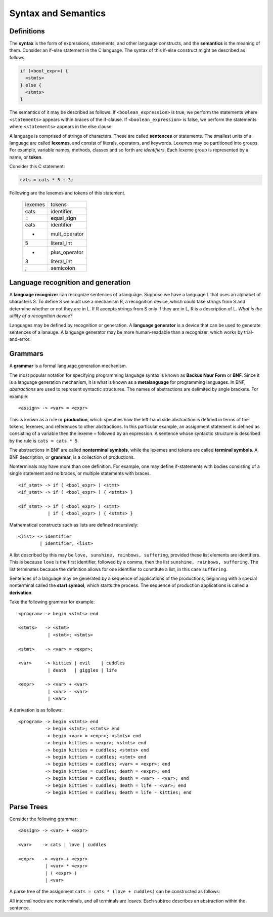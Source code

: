 Syntax and Semantics
====================


Definitions
-----------

The **syntax** is the form of expressions, statements, and other language
constructs, and the **semantics** is the meaning of them.  Consider an if-else
statement in the C language.  The syntax of this if-else construct might be
described as follows:

.. code:: c
   
   if (<bool_expr>) {
     <stmts>
   } else {
     <stmts>
   }

The semantics of it may be described as follows.  If ``<boolean_expression>``
is true, we perform the statements where ``<statements>`` appears within braces
of the if-clause.  If ``<boolean_expression>`` is false, we perform the
statements where ``<statements>`` appears in the else clause.

A language is comprised of strings of characters.  These are called
**sentences** or statements.  The smallest units of a language are called
**lexemes**, and consist of literals, operators, and keywords.  Lexemes may be
partitioned into groups.  For example, variable names, methods, classes and so
forth are *identifiers*.  Each lexeme group is represented by a name, or
**token**.  

Consider this C statement:

.. code:: c

   cats = cats * 5 + 3;

Following are the lexemes and tokens of this statement.

  +----------+---------------+
  |  lexemes | tokens        |
  +----------+---------------+
  +----------+---------------+
  |  cats    | identifier    |
  +----------+---------------+
  |  =       | equal_sign    |
  +----------+---------------+
  |  cats    | identifier    |
  +----------+---------------+
  |  *       | mult_operator |
  +----------+---------------+
  |  5       | literal_int   |
  +----------+---------------+
  |  +       | plus_operator |
  +----------+---------------+
  |  3       | literal_int   |
  +----------+---------------+
  |  ;       | semicolon     |
  +----------+---------------+


Language recognition and generation
-----------------------------------


A **language recognizer** can recognize sentences of a language.  Suppose we
have a language L that uses an alphabet of characters S.  To define S we must
use a mechanism R, a recognition device, which could take strings from S and
determine whether or not they are in L.  If R accepts strings from S only if
they are in L, R is a description of L.  *What is the utility of a recognition
device?*

Languages may be defined by recognition or generation.  A **language
generator** is a device that can be used to generate sentences of a lanauge.  A
language generator may be more human-readable than a recognizer, which works by
trial-and-error.  


Grammars
--------


..
  We inherit two particular grammar classes from a noted linguist Noam Chomsky:
  regular and context-free.  Forms of tokens of programming languages can be
  described by regular grammars.  With a few exceptions, context-free grammars
  can describe the syntax of whole languages.  Chomsky was interested in the
  theoretic nature of natural languages, thus his ideas were not applied to
  artificial languages until much later.

..
  A 1959 paper by John Backus described a new formal notation for specifying
  programming language syntax for ALGOL 58; it was then modified by Peter Naur
  the following year for ALGOL 60.  This notation is now referred to as
  **Backus-Naur Form**, or **BNF**.   It is the most popular notation for 
  describing program syntax.

..
  BNF has many similarities to Chomsky's generative device for context-free
  languages called **context-free grammars**. 


A **grammar** is a formal language generation mechanism.

The most popular notation for specifying programming language syntax is known
as **Backus Naur Form** or **BNF**.  Since it is a language generation
mechanism, it is what is known as a **metalanguage** for programming languages.
In BNF, *abstractions* are used to represent syntactic structures. The names of
abstractions are delimited by angle brackets.  For example:

::

  <assign> -> <var> = <expr>

This is known as a rule or **production**, which specifies how the left-hand
side abstraction is defined in terms of the tokens, lexemes, and references to
other abstractions.  In this particular example, an assignment statement is
defined as consisting of a variable then the lexeme ``=`` followed by an
expression.  A sentence whose syntactic structure is described by the rule is
``cats = cats * 5``.

The abstractions in BNF are called **nonterminal symbols**, while the lexemes
and tokens are called **terminal symbols**.  A BNF description, or **grammar**,
is a collection of productions.

Nonterminals may have more than one definition. For example, one may define
if-statements with bodies consisting of a single statement and no braces,
or multiple statements with braces.  

::

  <if_stmt> -> if ( <bool_expr> ) <stmt> 
  <if_stmt> -> if ( <bool_expr> ) { <stmts> }

  <if_stmt> -> if ( <bool_expr> ) <stmt> 
             | if ( <bool_expr> ) { <stmts> }


Mathematical constructs such as lists are defined recursively:

::

  <list> -> identifier
          | identifier, <list>


A list described by this may be ``love, sunshine, rainbows, suffering``,
provided these list elements are identifiers.  This is because ``love`` is the
first identifier, followed by a comma, then the list ``sunshine, rainbows,
suffering``.  The list terminates because the definition allows for one
identifier to constitute a list, in this case ``suffering``. 


Sentences of a language may be generated by a sequence of applications
of the productions, beginning with a special nonterminal called the
**start symbol**, which starts the process.  The sequence of production
applications is called a **derivation**. 

Take the following grammar for example:

::

  <program> -> begin <stmts> end

  <stmts>   -> <stmt>
             | <stmt>; <stmts>

  <stmt>    -> <var> = <expr>;

  <var>     -> kitties | evil    | cuddles 
             | death   | giggles | life

  <expr>    -> <var> + <var>
             | <var> - <var>
             | <var>


A derivation is as follows:

::

  <program> -> begin <stmts> end
            -> begin <stmt>; <stmts> end
            -> begin <var> = <expr>; <stmts> end
            -> begin kitties = <expr>; <stmts> end
            -> begin kitties = cuddles; <stmts> end
            -> begin kitties = cuddles; <stmt> end
            -> begin kitties = cuddles; <var> = <expr>; end
            -> begin kitties = cuddles; death = <expr>; end
            -> begin kitties = cuddles; death = <var> - <var>; end
            -> begin kitties = cuddles; death = life - <var>; end
            -> begin kitties = cuddles; death = life - kitties; end


Parse Trees
-----------

Consider the following grammar:

::

  <assign> -> <var> + <expr>

  <var>    -> cats | love | cuddles

  <expr>   -> <var> + <expr>
            | <var> * <expr>
            | ( <expr> )
            | <var>


A parse tree of the assignment ``cats = cats * (love + cuddles)`` can be constructed
as follows:


.. raw::

        <assign>
        /      \
     <var>   =  <expr>
       |       /      \
     cats    <var>  *  <expr>
               |      /  |   \ 
              cats   ( <expr> )
                      /     \
                   <var> + <var>
                     |       |
                   love    cuddles


All internal nodes are nonterminals, and all terminals are leaves. Each subtree
describes an abstraction within the sentence.
